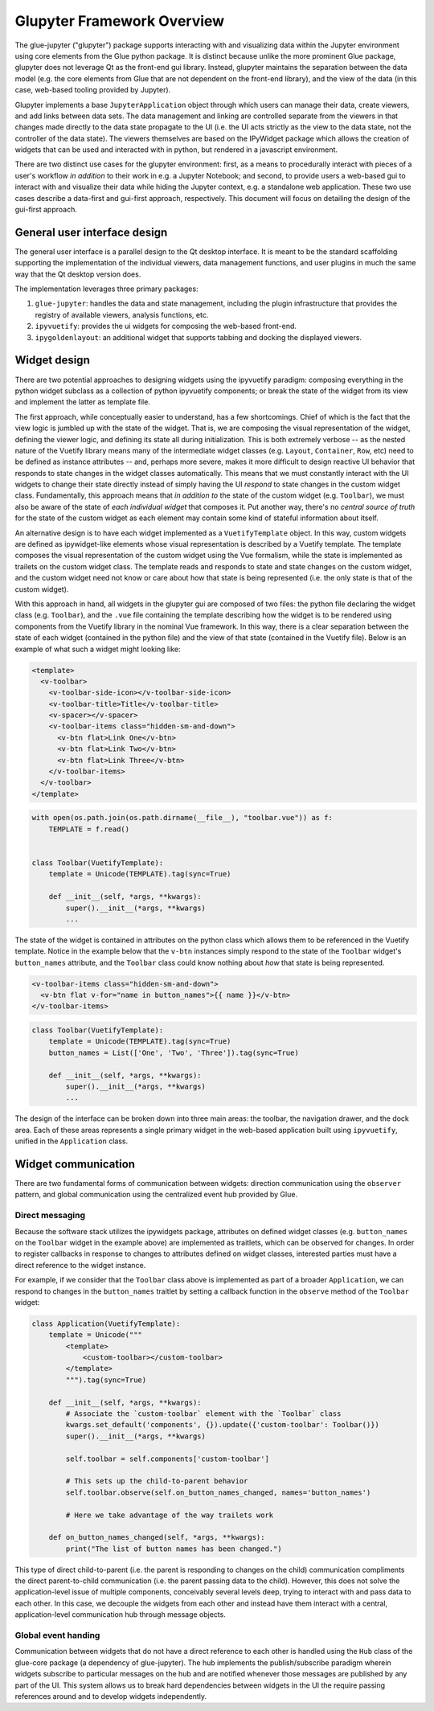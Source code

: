 Glupyter Framework Overview
===========================

The glue-jupyter ("glupyter") package supports interacting with and
visualizing data within the Jupyter environment using core elements from
the Glue python package. It is distinct because unlike the more
prominent Glue package, glupyter does not leverage Qt as the front-end
gui library. Instead, glupyter maintains the separation between the data
model (e.g. the core elements from Glue that are not dependent on the
front-end library), and the view of the data (in this case, web-based
tooling provided by Jupyter).

Glupyter implements a base ``JupyterApplication`` object through which
users can manage their data, create viewers, and add links between data
sets. The data management and linking are controlled separate from the
viewers in that changes made directly to the data state propagate to the
UI (i.e. the UI acts strictly as the view to the data state, not the
controller of the data state). The viewers themselves are based on the
IPyWidget package which allows the creation of widgets that can be used
and interacted with in python, but rendered in a javascript environment.

There are two distinct use cases for the glupyter environment: first, as
a means to procedurally interact with pieces of a user's workflow *in
addition* to their work in e.g. a Jupyter Notebook; and second, to
provide users a web-based gui to interact with and visualize their data
while hiding the Jupyter context, e.g. a standalone web application.
These two use cases describe a data-first and gui-first approach,
respectively. This document will focus on detailing the design of the
gui-first approach.

General user interface design
-----------------------------

The general user interface is a parallel design to the Qt desktop
interface. It is meant to be the standard scaffolding supporting the
implementation of the individual viewers, data management functions, and
user plugins in much the same way that the Qt desktop version does.

The implementation leverages three primary packages:

1. ``glue-jupyter``: handles the data and state management, including
   the plugin infrastructure that provides the registry of available
   viewers, analysis functions, etc.
2. ``ipyvuetify``: provides the ui widgets for composing the web-based
   front-end.
3. ``ipygoldenlayout``: an additional widget that supports tabbing and
   docking the displayed viewers.

Widget design
-------------

There are two potential approaches to designing widgets using the
ipyvuetify paradigm: composing everything in the python widget subclass
as a collection of python ipyvuetify components; or break the state of
the widget from its view and implement the latter as template file.

The first approach, while conceptually easier to understand, has a few
shortcomings. Chief of which is the fact that the view logic is jumbled
up with the state of the widget. That is, we are composing the visual
representation of the widget, defining the viewer logic, and defining
its state all during initialization. This is both extremely verbose --
as the nested nature of the Vuetify library means many of the
intermediate widget classes (e.g. ``Layout``, ``Container``, ``Row``,
etc) need to be defined as instance attributes -- and, perhaps more
severe, makes it more difficult to design reactive UI behavior that
responds to state changes in the widget classes automatically. This
means that we must constantly interact with the UI widgets to change
their state directly instead of simply having the UI *respond* to state
changes in the custom widget class. Fundamentally, this approach means
that *in addition to* the state of the custom widget (e.g. ``Toolbar``),
we must also be aware of the state of *each individual widget* that
composes it. Put another way, there's no *central source of truth* for
the state of the custom widget as each element may contain some kind of
stateful information about itself.

An alternative design is to have each widget implemented as a
``VuetifyTemplate`` object. In this way, custom widgets are defined as
ipywidget-like elements whose visual representation is described by a
Vuetify template. The template composes the visual representation of the
custom widget using the Vue formalism, while the state is implemented as
trailets on the custom widget class. The template reads and responds to
state and state changes on the custom widget, and the custom widget need
not know or care about how that state is being represented (i.e. the
only state is that of the custom widget).

With this approach in hand, all widgets in the glupyter gui are composed
of two files: the python file declaring the widget class (e.g.
``Toolbar``), and the ``.vue`` file containing the template describing
how the widget is to be rendered using components from the Vuetify
library in the nominal Vue framework. In this way, there is a clear
separation between the state of each widget (contained in the python
file) and the view of that state (contained in the Vuetify file). Below
is an example of what such a widget might looking like:

.. code:: markup

    <template>
      <v-toolbar>
        <v-toolbar-side-icon></v-toolbar-side-icon>
        <v-toolbar-title>Title</v-toolbar-title>
        <v-spacer></v-spacer>
        <v-toolbar-items class="hidden-sm-and-down">
          <v-btn flat>Link One</v-btn>
          <v-btn flat>Link Two</v-btn>
          <v-btn flat>Link Three</v-btn>
        </v-toolbar-items>
      </v-toolbar>
    </template>

.. code:: python

    with open(os.path.join(os.path.dirname(__file__), "toolbar.vue")) as f:
        TEMPLATE = f.read()


    class Toolbar(VuetifyTemplate):
        template = Unicode(TEMPLATE).tag(sync=True)

        def __init__(self, *args, **kwargs):
            super().__init__(*args, **kwargs)
            ...

The state of the widget is contained in attributes on the python class
which allows them to be referenced in the Vuetify template. Notice in
the example below that the ``v-btn`` instances simply respond to the
state of the ``Toolbar`` widget's ``button_names`` attribute, and the
``Toolbar`` class could know nothing about *how* that state is being
represented.

.. code:: markup

    <v-toolbar-items class="hidden-sm-and-down">
      <v-btn flat v-for="name in button_names">{{ name }}</v-btn>
    </v-toolbar-items>

.. code:: python

    class Toolbar(VuetifyTemplate):
        template = Unicode(TEMPLATE).tag(sync=True)
        button_names = List(['One', 'Two', 'Three']).tag(sync=True)

        def __init__(self, *args, **kwargs):
            super().__init__(*args, **kwargs)
            ...

The design of the interface can be broken down into three main areas:
the toolbar, the navigation drawer, and the dock area. Each of these
areas represents a single primary widget in the web-based application
built using ``ipyvuetify``, unified in the ``Application`` class.

Widget communication
--------------------

There are two fundamental forms of communication between widgets:
direction communication using the ``observer`` pattern, and global
communication using the centralized event hub provided by Glue.

Direct messaging
~~~~~~~~~~~~~~~~

Because the software stack utilizes the ipywidgets package, attributes
on defined widget classes (e.g. ``button_names`` on the ``Toolbar``
widget in the example above) are implemented as traitlets, which can be
observed for changes. In order to register callbacks in response to
changes to attributes defined on widget classes, interested parties must
have a direct reference to the widget instance.

For example, if we consider that the ``Toolbar`` class above is
implemented as part of a broader ``Application``, we can respond to
changes in the ``button_names`` traitlet by setting a callback function
in the ``observe`` method of the ``Toolbar`` widget:

.. code:: python

    class Application(VuetifyTemplate):
        template = Unicode("""
            <template>
                <custom-toolbar></custom-toolbar>
            </template>
            """).tag(sync=True)

        def __init__(self, *args, **kwargs):
            # Associate the `custom-toolbar` element with the `Toolbar` class
            kwargs.set_default('components', {}).update({'custom-toolbar': Toolbar()})
            super().__init__(*args, **kwargs)

            self.toolbar = self.components['custom-toolbar']

            # This sets up the child-to-parent behavior
            self.toolbar.observe(self.on_button_names_changed, names='button_names')

            # Here we take advantage of the way trailets work

        def on_button_names_changed(self, *args, **kwargs):
            print("The list of button names has been changed.")

This type of direct child-to-parent (i.e. the parent is responding to
changes on the child) communication compliments the direct
parent-to-child communication (i.e. the parent passing data to the
child). However, this does not solve the application-level issue of
multiple components, conceivably several levels deep, trying to interact
with and pass data to each other. In this case, we decouple the widgets
from each other and instead have them interact with a central,
application-level communication hub through message objects.

Global event handing
~~~~~~~~~~~~~~~~~~~~

Communication between widgets that do not have a direct reference to
each other is handled using the ``Hub`` class of the glue-core package
(a dependency of glue-jupyter). The hub implements the publish/subscribe
paradigm wherein widgets subscribe to particular messages on the hub and
are notified whenever those messages are published by any part of the
UI. This system allows us to break hard dependencies between widgets in
the UI the require passing references around and to develop widgets
independently.
